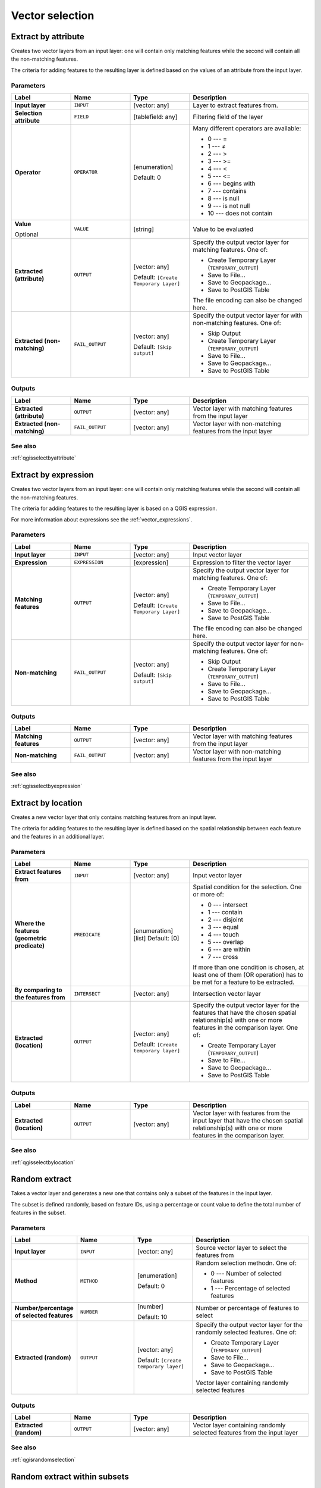 .. only:: html


Vector selection
================

.. only:: html

   .. contents::
      :local:
      :depth: 1


.. _qgisextractbyattribute:

Extract by attribute
--------------------
Creates two vector layers from an input layer: one will contain only matching
features while the second will contain all the non-matching features.

The criteria for adding features to the resulting layer is defined based on the
values of an attribute from the input layer.

Parameters
..........

.. list-table::
   :header-rows: 1
   :widths: 20 20 20 40
   :stub-columns: 0

   * - Label
     - Name
     - Type
     - Description
   * - **Input layer**
     - ``INPUT``
     - [vector: any]
     - Layer to extract features from.
   * - **Selection attribute**
     - ``FIELD``
     - [tablefield: any]
     - Filtering field of the layer
   * - **Operator**
     - ``OPERATOR``
     - [enumeration]
       
       Default: 0
     - Many different operators are available:
       
       * 0 --- =
       * 1 --- ≠
       * 2 --- >
       * 3 --- >=
       * 4 --- <
       * 5 --- <=
       * 6 --- begins with
       * 7 --- contains
       * 8 --- is null
       * 9 --- is not null
       * 10 --- does not contain
       
   * - **Value**
       
       Optional
     - ``VALUE``
     - [string]
     - Value to be evaluated
   * - **Extracted (attribute)**
     - ``OUTPUT``
     - [vector: any]
       
       Default: ``[Create Temporary Layer]``
     - Specify the output vector layer for matching features.
       One of:
      
       * Create Temporary Layer (``TEMPORARY_OUTPUT``)
       * Save to File...
       * Save to Geopackage...
       * Save to PostGIS Table
      
       The file encoding can also be changed here.
   * - **Extracted (non-matching)**
     - ``FAIL_OUTPUT``
     - [vector: any]
       
       Default: ``[Skip output]``
     - Specify the output vector layer for with non-matching
       features.
       One of:
       
       * Skip Output
       * Create Temporary Layer (``TEMPORARY_OUTPUT``)
       * Save to File...
       * Save to Geopackage...
       * Save to PostGIS Table
      
Outputs
.......

.. list-table::
   :header-rows: 1
   :widths: 20 20 20 40
   :stub-columns: 0

   * - Label
     - Name
     - Type
     - Description
   * - **Extracted (attribute)**
     - ``OUTPUT``
     - [vector: any]
     - Vector layer with matching features from the input
       layer
   * - **Extracted (non-matching)**
     - ``FAIL_OUTPUT``
     - [vector: any]
     - Vector layer with non-matching features from the
       input layer

See also
........
:ref:`qgisselectbyattribute`


.. _qgisextractbyexpression:

Extract by expression
---------------------
Creates two vector layers from an input layer: one will contain only matching
features while the second will contain all the non-matching features.

The criteria for adding features to the resulting layer is based on a QGIS expression.

For more information about expressions see the :ref:`vector_expressions`.

Parameters
..........

.. list-table::
   :header-rows: 1
   :widths: 20 20 20 40
   :stub-columns: 0

   * - Label
     - Name
     - Type
     - Description
   * - **Input layer**
     - ``INPUT``
     - [vector: any]
     - Input vector layer
   * - **Expression**
     - ``EXPRESSION``
     - [expression]
     - Expression to filter the vector layer
   * - **Matching features**
     - ``OUTPUT``
     - [vector: any]
       
       Default: ``[Create Temporary Layer]``
     - Specify the output vector layer for matching features.
       One of:
      
       * Create Temporary Layer (``TEMPORARY_OUTPUT``)
       * Save to File...
       * Save to Geopackage...
       * Save to PostGIS Table
      
       The file encoding can also be changed here.
   * - **Non-matching**
     - ``FAIL_OUTPUT``
     - [vector: any]
       
       Default: ``[Skip output]``
     - Specify the output vector layer for non-matching
       features.
       One of:
       
       * Skip Output
       * Create Temporary Layer (``TEMPORARY_OUTPUT``)
       * Save to File...
       * Save to Geopackage...
       * Save to PostGIS Table

Outputs
.......

.. list-table::
   :header-rows: 1
   :widths: 20 20 20 40
   :stub-columns: 0

   * - Label
     - Name
     - Type
     - Description
   * - **Matching features**
     - ``OUTPUT``
     - [vector: any]
     - Vector layer with matching features from the input
       layer
   * - **Non-matching**
     - ``FAIL_OUTPUT``
     - [vector: any]
     - Vector layer with non-matching features from the
       input layer

See also
........
:ref:`qgisselectbyexpression`


.. _qgisextractbylocation:

Extract by location
-------------------
Creates a new vector layer that only contains matching features from an input layer.

The criteria for adding features to the resulting layer is defined based on the
spatial relationship between each feature and the features in an additional layer.

Parameters
..........

.. list-table::
   :header-rows: 1
   :widths: 20 20 20 40
   :stub-columns: 0

   * - Label
     - Name
     - Type
     - Description
   * - **Extract features from**
     - ``INPUT``
     - [vector: any]
     - Input vector layer
   * - **Where the features (geometric predicate)**
     - ``PREDICATE``
     - [enumeration] [list]
       Default: [0]
     - Spatial condition for the selection.
       One or more of:
       
       * 0 --- intersect
       * 1 --- contain
       * 2 --- disjoint
       * 3 --- equal
       * 4 --- touch
       * 5 --- overlap
       * 6 --- are within
       * 7 --- cross
       
       If more than one condition is chosen, at least one
       of them (OR operation) has to be met for a feature
       to be extracted.
   * - **By comparing to the features from**
     - ``INTERSECT``
     - [vector: any]
     - Intersection vector layer
   * - **Extracted (location)**
     - ``OUTPUT``
     - [vector: any]
       
       Default: ``[Create temporary layer]``
     - Specify the output vector layer for the features that
       have the chosen spatial relationship(s) with one or more
       features in the comparison layer.
       One of:
       
       * Create Temporary Layer (``TEMPORARY_OUTPUT``)
       * Save to File...
       * Save to Geopackage...
       * Save to PostGIS Table

Outputs
.......

.. list-table::
   :header-rows: 1
   :widths: 20 20 20 40
   :stub-columns: 0

   * - Label
     - Name
     - Type
     - Description
   * - **Extracted (location)**
     - ``OUTPUT``
     - [vector: any]
     - Vector layer with features from the input layer that
       have the chosen spatial relationship(s) with one or
       more features in the comparison layer.

See also
........
:ref:`qgisselectbylocation`


.. _qgisrandomextract:

Random extract
--------------
Takes a vector layer and generates a new one that contains only a subset of the
features in the input layer.

The subset is defined randomly, based on feature IDs, using a percentage or count
value to define the total number of features in the subset.

Parameters
..........

.. list-table::
   :header-rows: 1
   :widths: 20 20 20 40
   :stub-columns: 0

   * - Label
     - Name
     - Type
     - Description
   * - **Input layer**
     - ``INPUT``
     - [vector: any]
     - Source vector layer to select the features from
   * - **Method**
     - ``METHOD``
     - [enumeration]
       
       Default: 0
     - Random selection methodn. One of:
       
       * 0 --- Number of selected features
       * 1 --- Percentage of selected features
       
   * - **Number/percentage of selected features**
     - ``NUMBER``
     - [number]
       
       Default: 10
     - Number or percentage of features to select
   * - **Extracted (random)**
     - ``OUTPUT``
     - [vector: any]
       
       Default: ``[Create temporary layer]``
     - Specify the output vector layer for the randomly
       selected features.
       One of:
       
       * Create Temporary Layer (``TEMPORARY_OUTPUT``)
       * Save to File...
       * Save to Geopackage...
       * Save to PostGIS Table
       Vector layer containing randomly selected features

Outputs
.......

.. list-table::
   :header-rows: 1
   :widths: 20 20 20 40
   :stub-columns: 0

   * - Label
     - Name
     - Type
     - Description
   * - **Extracted (random)**
     - ``OUTPUT``
     - [vector: any]
     - Vector layer containing randomly selected features from
       the input layer

See also
........
:ref:`qgisrandomselection`


.. _qgisrandomextractwithinsubsets:

Random extract within subsets
-----------------------------
Takes a vector layer and generates a new one that contains only a subset of the
features in the input layer.

The subset is defined randomly, based on feature IDs, using a percentage or count
value to define the total number of features in the subset.
The percentage/count value is not applied to the whole layer, but instead to each
category. Categories are defined according to a given attribute.

Parameters
..........

.. list-table::
   :header-rows: 1
   :widths: 20 20 20 40
   :stub-columns: 0

   * - Label
     - Name
     - Type
     - Description
   * - **Input layer**
     - ``INPUT``
     - [vector: any]
     - Vector layer to select the features from
   * - **ID field**
     - ``FIELD``
     - [tablefield: any]
     - Category of the source vector layer to select the features from
   * - **Method**
     - ``METHOD``
     - [enumeration]
       
       Default: 0
     - Random selection method. One of:
       
       * 0 --- Number of selected features
       * 1 --- Percentage of selected features
       
   * - **Number/percentage of selected features**
     - ``NUMBER``
     - [number]
       
       Default: 10
     - Number or percentage of features to select
   * - **Extracted (random stratified)**
     - ``OUTPUT``
     - [vector: any]
       
       Default: ``[Create temporary layer]``
     - Specify the output vector layer for the randomly
       selected features.
       One of:
       
       * Create Temporary Layer (``TEMPORARY_OUTPUT``)
       * Save to File...
       * Save to Geopackage...
       * Save to PostGIS Table
       
       The file encoding can also be changed here.

Outputs
.......

.. list-table::
   :header-rows: 1
   :widths: 20 20 20 40
   :stub-columns: 0

   * - Label
     - Name
     - Type
     - Description
   * - **Extracted (random stratified)**
     - ``OUTPUT``
     - [vector: any]
     - Vector layer containing randomly selected features from
       the input layer

See also
........
:ref:`qgisrandomselectionwithinsubsets`


.. _qgisrandomselection:

Random selection
----------------
Takes a vector layer and selects a subset of its features. No new layer is generated
by this algorithm.

The subset is defined randomly, based on feature IDs, using a percentage or count
value to define the total number of features in the subset.

``Default menu``: :menuselection:`Vector --> Research Tools`

Parameters
..........

.. list-table::
   :header-rows: 1
   :widths: 20 20 20 40
   :stub-columns: 0

   * - Label
     - Name
     - Type
     - Description
   * - **Input layer**
     - ``INPUT``
     - [vector: any]
     - Vector layer for the selection
   * - **Method**
     - ``METHOD``
     - [enumeration]
       
       Default: 0
     - Random selection method. One of:
       
       * 0 --- Number of selected features
       * 1 --- Percentage of selected features
       
   * - **Number/percentage of selected features**
     - ``NUMBER``
     - [number]
       
       Default: 10
     - Number or percentage of features to select

Outputs
.......

.. list-table::
   :header-rows: 1
   :widths: 20 20 20 40
   :stub-columns: 0

   * - Label
     - Name
     - Type
     - Description
   * - **Input layer**
     - ``INPUT``
     - [vector: any]
     - The input layer with features selected

See also
........
:ref:`qgisrandomextract`


.. _qgisrandomselectionwithinsubsets:

Random selection within subsets
-------------------------------
Takes a vector layer and selects a subset of its features. No new layer is generated
by this algorithm.

The subset is defined randomly, based on feature IDs, using a percentage or count
value to define the total number of features in the subset.

The percentage/count value is not applied to the whole layer, but instead to each
category.

Categories are defined according to a given attribute, which is also specified as
an input parameter for the algorithm.

No new outputs are created.

``Default menu``: :menuselection:`Vector --> Research Tools`

Parameters
..........

.. list-table::
   :header-rows: 1
   :widths: 20 20 20 40
   :stub-columns: 0

   * - Label
     - Name
     - Type
     - Description
   * - **Input layer**
     - ``INPUT``
     - [vector: any]
     - Vector layer to select features in
   * - **ID field**
     - ``FIELD``
     - [tablefield: any]
     - Category of the input layer to select the features from
   * - **Method**
     - ``METHOD``
     - [enumeration]
       
       Default: 0
     - Random selection method. One of:
       
       * 0 --- Number of selected features
       * 1 --- Percentage of selected features
       
   * - **Number/percentage of selected features**
     - ``NUMBER``
     - [number]
       
       Default: 10
     - Number or percentage of features to select

Outputs
.......

.. list-table::
   :header-rows: 1
   :widths: 20 20 20 40
   :stub-columns: 0

   * - Label
     - Name
     - Type
     - Description
   * - **Input layer**
     - ``INPUT``
     - [vector: any]
     - The input layer with features selected

See also
........
:ref:`qgisrandomextractwithinsubsets`


.. _qgisselectbyattribute:

Select by attribute
-------------------
Creates a selection in a vector layer.

The criteria for selected features is defined based on the values of an attribute
from the input layer.

No new outputs are created.

Parameters
..........

.. list-table::
   :header-rows: 1
   :widths: 20 20 20 40
   :stub-columns: 0

   * - Label
     - Name
     - Type
     - Description
   * - **Input layer**
     - ``INPUT``
     - [vector: any]
     - Vector layer to select features in
   * - **Selection attribute**
     - ``FIELD``
     - [tablefield: any]
     - Filtering field of the layer
   * - **Operator**
     - ``OPERATOR``
     - [enumeration]
       
       Default: 0
     - Many different operators are available:
       
       * 0 --- =
       * 1 --- ≠
       * 2 --- >
       * 3 --- >=
       * 4 --- <
       * 5 --- <=
       * 6 --- begins with
       * 7 --- contains
       * 8 --- is null
       * 9 --- is not null
       * 10 --- does not contain
       
   * - **Value**
       
       Optional
     - ``VALUE``
     - [string]
     - Value to be evaluated
   * - **Modify current selection by**
     - ``METHOD``
     - [enumeration]
       
       Default: 0
     - How the selection of the algorithm should be managed.
       One of:
       
       * 0 --- creating new selection
       * 1 --- adding to current selection
       * 2 --- selecting within current selection
       * 3 --- removing from current selection

Outputs
.......

.. list-table::
   :header-rows: 1
   :widths: 20 20 20 40
   :stub-columns: 0

   * - Label
     - Name
     - Type
     - Description
   * - **Input layer**
     - ``INPUT``
     - [vector: any]
     - The input layer with features selected

See also
........
:ref:`qgisextractbyattribute`


.. _qgisselectbyexpression:

Select by expression
--------------------
Creates a selection in a vector layer. The criteria for selecting
features is based on a QGIS expression. For more information about expressions
see the :ref:`vector_expressions`.

No new outputs are created.

Parameters
..........

.. list-table::
   :header-rows: 1
   :widths: 20 20 20 40
   :stub-columns: 0

   * - Label
     - Name
     - Type
     - Description
   * - **Input layer**
     - ``INPUT``
     - [vector: any]
     - Input vector layer
   * - **Expression**
     - ``EXPRESSION``
     - [expression]
     - Expression to filter the input layer
   * - **Modify current selection by**
     - ``METHOD``
     - [enumeration]
       
       Default: 0
     - How the selection of the algorithm should be managed.
       One of:
       
       * 0 --- creating new selection
       * 1 --- adding to current selection
       * 2 --- selecting within current selection
       * 3 --- removing from current selection

Outputs
.......

.. list-table::
   :header-rows: 1
   :widths: 20 20 20 40
   :stub-columns: 0

   * - Label
     - Name
     - Type
     - Description
   * - **Input layer**
     - ``INPUT``
     - [vector: any]
     - The input layer with features selected

See also
........
:ref:`qgisextractbyexpression`


.. _qgisselectbylocation:

Select by location
------------------
Creates a selection in a vector layer. The criteria for selecting
features is based on the spatial relationship between each feature and
the features in an additional layer.

No new outputs are created.

``Default menu``: :menuselection:`Vector --> Research Tools`

Parameters
..........

.. list-table::
   :header-rows: 1
   :widths: 20 20 20 40
   :stub-columns: 0

   * - Label
     - Name
     - Type
     - Description
   * - **Select features from**
     - ``INPUT``
     - [vector: any]
     - Input vector layer
   * - **Where the features (geometric predicate)**
     - ``PREDICATE``
     - [enumeration] [list]
       Default: [0]
     - Spatial condition for the selection.
       One or more of:
       
       * 0 --- intersect
       * 1 --- contain
       * 2 --- disjoint
       * 3 --- equal
       * 4 --- touch
       * 5 --- overlap
       * 6 --- are within
       * 7 --- cross
       
       If more than one condition is chosen, at least one
       of them (OR operation) has to be met for a feature
       to be extracted.
   * - **By comparing to the features from**
     - ``INTERSECT``
     - [vector: any]
     - Intersection vector layer
   * - **Modify current selection by**
     - ``METHOD``
     - [enumeration]
       
       Default: 0
     - How the selection of the algorithm should be managed.
       One of:
       
       * 0 --- creating new selection
       * 1 --- adding to current selection
       * 2 --- selecting within current selection
       * 3 --- removing from current selection

Outputs
.......

.. list-table::
   :header-rows: 1
   :widths: 20 20 20 40
   :stub-columns: 0

   * - Label
     - Name
     - Type
     - Description
   * - **Input layer**
     - ``INPUT``
     - [vector: any]
     - The input layer with features selected
     
See also
........
:ref:`qgisextractbylocation`

